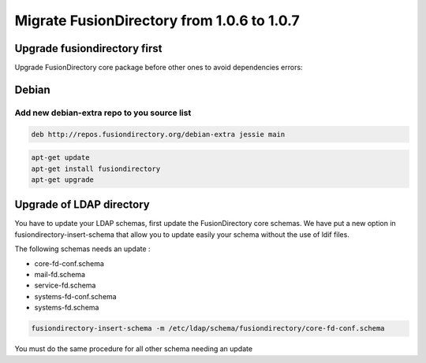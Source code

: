 Migrate FusionDirectory from 1.0.6 to 1.0.7
===========================================                                           

Upgrade fusiondirectory first
^^^^^^^^^^^^^^^^^^^^^^^^^^^^^

Upgrade FusionDirectory core package before other ones to avoid
dependencies errors:

Debian
^^^^^^

Add new debian-extra repo to you source list
~~~~~~~~~~~~~~~~~~~~~~~~~~~~~~~~~~~~~~~~~~~~

.. code-block:: shell

   deb http://repos.fusiondirectory.org/debian-extra jessie main

.. code-block:: shell

   apt-get update
   apt-get install fusiondirectory
   apt-get upgrade

Upgrade of LDAP directory
^^^^^^^^^^^^^^^^^^^^^^^^^

You have to update your LDAP schemas, first update the FusionDirectory
core schemas. We have put a new option in fusiondirectory-insert-schema
that allow you to update easily your schema without the use of ldif
files.

The following schemas needs an update :

- core-fd-conf.schema
- mail-fd.schema
- service-fd.schema
- systems-fd-conf.schema
- systems-fd.schema

.. code-block:: shell

   fusiondirectory-insert-schema -m /etc/ldap/schema/fusiondirectory/core-fd-conf.schema

You must do the same procedure for all other schema needing an update
